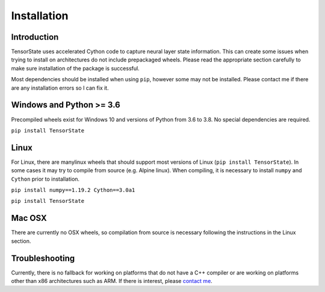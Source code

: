 ============
Installation
============

------------
Introduction
------------

TensorState uses accelerated Cython code to capture neural layer state
information. This can create some issues when trying to install on architectures
do not include prepackaged wheels. Please read the appropriate section carefully
to make sure installation of the package is successful.

Most dependencies should be installed when using ``pip``, however some may not
be installed. Please contact me if there are any installation errors so I can
fix it.

-------------------------
Windows and Python >= 3.6
-------------------------

Precompiled wheels exist for Windows 10 and versions of Python from 3.6 to 3.8.
No special dependencies are required.

``pip install TensorState``

-----
Linux
-----

For Linux, there are manylinux wheels that should support most versions of
Linux (``pip install TensorState``). In some cases it may try to compile from
source (e.g. Alpine linux). When compiling, it is necessary to install ``numpy``
and ``Cython`` prior to installation.

``pip install numpy==1.19.2 Cython==3.0a1``

``pip install TensorState``

-------
Mac OSX
-------

There are currently no OSX wheels, so compilation from source is necessary
following the instructions in the Linux section.

---------------
Troubleshooting
---------------

Currently, there is no fallback for working on platforms that do not have a C++
compiler or are working on platforms other than x86 architectures such as ARM.
If there is interest, please `contact me <nicholas.j.schaub@gmail.com>`_.
